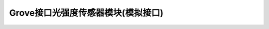 .. _Grove_S13_LightnessSensorModule:

====================
Grove接口光强度传感器模块(模拟接口)
====================

